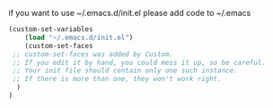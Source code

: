 if you want to use ~/.emacs.d/init.el please add code to ~/.emacs
#+BEGIN_SRC emacs-lisp
(custom-set-variables
    (load "~/.emacs.d/init.el") 
    (custom-set-faces
 ;; custom-set-faces was added by Custom.
 ;; If you edit it by hand, you could mess it up, so be careful.
 ;; Your init file should contain only one such instance.
 ;; If there is more than one, they won't work right.
  )
)
#+END_SRC
